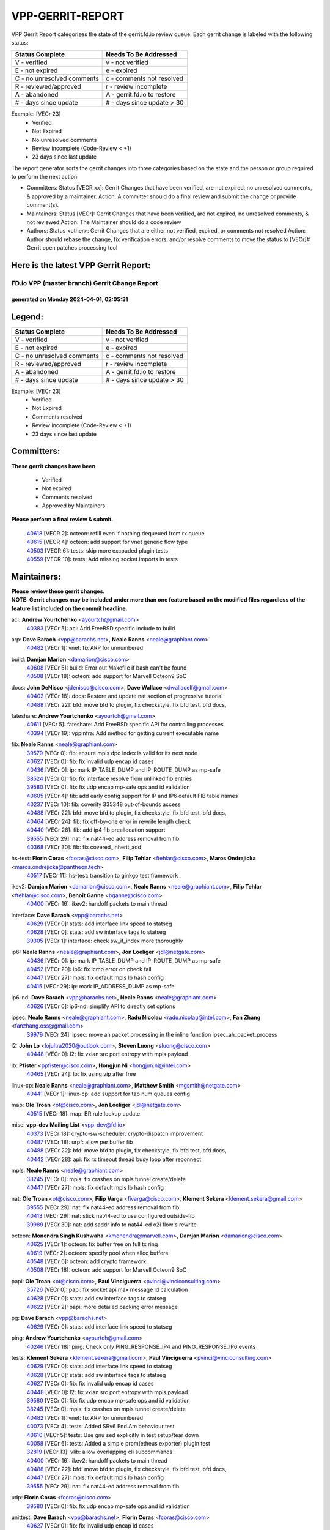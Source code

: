 #################
VPP-GERRIT-REPORT
#################

VPP Gerrit Report categorizes the state of the gerrit.fd.io review queue.  Each gerrit change is labeled with the following status:

========================== ===========================
Status Complete            Needs To Be Addressed
========================== ===========================
V - verified               v - not verified
E - not expired            e - expired
C - no unresolved comments c - comments not resolved
R - reviewed/approved      r - review incomplete
A - abandoned              A - gerrit.fd.io to restore
# - days since update      # - days since update > 30
========================== ===========================

Example: [VECr 23]
    - Verified
    - Not Expired
    - No unresolved comments
    - Review incomplete (Code-Review < +1)
    - 23 days since last update

The report generator sorts the gerrit changes into three categories based on the state and the person or group required to perform the next action:

- Committers:
  Status [VECR xx]: Gerrit Changes that have been verified, are not expired, no unresolved comments, & approved by a maintainer.
  Action: A committer should do a final review and submit the change or provide comment(s).

- Maintainers:
  Status [VECr]: Gerrit Changes that have been verified, are not expired, no unresolved comments, & not reviewed
  Action: The Maintainer should do a code review

- Authors:
  Status <other>: Gerrit Changes that are either not verified, expired, or comments not resolved
  Action: Author should rebase the change, fix verification errors, and/or resolve comments to move the status to [VECr]# Gerrit open patches processing tool

Here is the latest VPP Gerrit Report:
-------------------------------------

==============================================
FD.io VPP (master branch) Gerrit Change Report
==============================================
--------------------------------------------
generated on Monday 2024-04-01, 02:05:31
--------------------------------------------


Legend:
-------
========================== ===========================
Status Complete            Needs To Be Addressed
========================== ===========================
V - verified               v - not verified
E - not expired            e - expired
C - no unresolved comments c - comments not resolved
R - reviewed/approved      r - review incomplete
A - abandoned              A - gerrit.fd.io to restore
# - days since update      # - days since update > 30
========================== ===========================

Example: [VECr 23]
    - Verified
    - Not Expired
    - Comments resolved
    - Review incomplete (Code-Review < +1)
    - 23 days since last update


Committers:
-----------
| **These gerrit changes have been**

    - Verified
    - Not expired
    - Comments resolved
    - Approved by Maintainers

| **Please perform a final review & submit.**

  | `40618 <https:////gerrit.fd.io/r/c/vpp/+/40618>`_ [VECR 2]: octeon: refill even if nothing dequeued from rx queue
  | `40615 <https:////gerrit.fd.io/r/c/vpp/+/40615>`_ [VECR 4]: octeon: add support for vnet generic flow type
  | `40503 <https:////gerrit.fd.io/r/c/vpp/+/40503>`_ [VECR 6]: tests: skip more excpuded plugin tests
  | `40559 <https:////gerrit.fd.io/r/c/vpp/+/40559>`_ [VECR 10]: tests: Add missing socket imports in tests

Maintainers:
------------
| **Please review these gerrit changes.**

| **NOTE: Gerrit changes may be included under more than one feature based on the modified files regardless of the feature list included on the commit headline.**

acl: **Andrew Yourtchenko** <ayourtch@gmail.com>
  | `40383 <https:////gerrit.fd.io/r/c/vpp/+/40383>`_ [VECr 5]: acl: Add FreeBSD specific include to build

arp: **Dave Barach** <vpp@barachs.net>, **Neale Ranns** <neale@graphiant.com>
  | `40482 <https:////gerrit.fd.io/r/c/vpp/+/40482>`_ [VECr 1]: vnet: fix ARP for unnumbered

build: **Damjan Marion** <damarion@cisco.com>
  | `40608 <https:////gerrit.fd.io/r/c/vpp/+/40608>`_ [VECr 5]: build: Error out Makefile if bash can't be found
  | `40508 <https:////gerrit.fd.io/r/c/vpp/+/40508>`_ [VECr 18]: octeon: add support for Marvell Octeon9 SoC

docs: **John DeNisco** <jdenisco@cisco.com>, **Dave Wallace** <dwallacelf@gmail.com>
  | `40402 <https:////gerrit.fd.io/r/c/vpp/+/40402>`_ [VECr 18]: docs: Restore and update nat section of progressive tutorial
  | `40488 <https:////gerrit.fd.io/r/c/vpp/+/40488>`_ [VECr 22]: bfd: move bfd to plugin, fix checkstyle, fix bfd test, bfd docs,

fateshare: **Andrew Yourtchenko** <ayourtch@gmail.com>
  | `40611 <https:////gerrit.fd.io/r/c/vpp/+/40611>`_ [VECr 5]: fateshare: Add FreeBSD specific API for controlling processes
  | `40394 <https:////gerrit.fd.io/r/c/vpp/+/40394>`_ [VECr 19]: vppinfra: Add method for getting current executable name

fib: **Neale Ranns** <neale@graphiant.com>
  | `39579 <https:////gerrit.fd.io/r/c/vpp/+/39579>`_ [VECr 0]: fib: ensure mpls dpo index is valid for its next node
  | `40627 <https:////gerrit.fd.io/r/c/vpp/+/40627>`_ [VECr 0]: fib: fix invalid udp encap id cases
  | `40436 <https:////gerrit.fd.io/r/c/vpp/+/40436>`_ [VECr 0]: ip: mark IP_TABLE_DUMP and IP_ROUTE_DUMP as mp-safe
  | `38524 <https:////gerrit.fd.io/r/c/vpp/+/38524>`_ [VECr 0]: fib: fix interface resolve from unlinked fib entries
  | `39580 <https:////gerrit.fd.io/r/c/vpp/+/39580>`_ [VECr 0]: fib: fix udp encap mp-safe ops and id validation
  | `40605 <https:////gerrit.fd.io/r/c/vpp/+/40605>`_ [VECr 4]: fib: add early config support for IP and IP6 default FIB table names
  | `40237 <https:////gerrit.fd.io/r/c/vpp/+/40237>`_ [VECr 10]: fib: coverity 335348 out-of-bounds access
  | `40488 <https:////gerrit.fd.io/r/c/vpp/+/40488>`_ [VECr 22]: bfd: move bfd to plugin, fix checkstyle, fix bfd test, bfd docs,
  | `40464 <https:////gerrit.fd.io/r/c/vpp/+/40464>`_ [VECr 24]: fib: fix off-by-one error in rewrite length check
  | `40440 <https:////gerrit.fd.io/r/c/vpp/+/40440>`_ [VECr 28]: fib: add ip4 fib preallocation support
  | `39555 <https:////gerrit.fd.io/r/c/vpp/+/39555>`_ [VECr 29]: nat: fix nat44-ed address removal from fib
  | `40368 <https:////gerrit.fd.io/r/c/vpp/+/40368>`_ [VECr 30]: fib: fix covered_inherit_add

hs-test: **Florin Coras** <fcoras@cisco.com>, **Filip Tehlar** <ftehlar@cisco.com>, **Maros Ondrejicka** <maros.ondrejicka@pantheon.tech>
  | `40517 <https:////gerrit.fd.io/r/c/vpp/+/40517>`_ [VECr 11]: hs-test: transition to ginkgo test framework

ikev2: **Damjan Marion** <damarion@cisco.com>, **Neale Ranns** <neale@graphiant.com>, **Filip Tehlar** <ftehlar@cisco.com>, **Benoît Ganne** <bganne@cisco.com>
  | `40400 <https:////gerrit.fd.io/r/c/vpp/+/40400>`_ [VECr 16]: ikev2: handoff packets to main thread

interface: **Dave Barach** <vpp@barachs.net>
  | `40629 <https:////gerrit.fd.io/r/c/vpp/+/40629>`_ [VECr 0]: stats: add interface link speed to statseg
  | `40628 <https:////gerrit.fd.io/r/c/vpp/+/40628>`_ [VECr 0]: stats: add sw interface tags to statseg
  | `39305 <https:////gerrit.fd.io/r/c/vpp/+/39305>`_ [VECr 1]: interface: check sw_if_index more thoroughly

ip6: **Neale Ranns** <neale@graphiant.com>, **Jon Loeliger** <jdl@netgate.com>
  | `40436 <https:////gerrit.fd.io/r/c/vpp/+/40436>`_ [VECr 0]: ip: mark IP_TABLE_DUMP and IP_ROUTE_DUMP as mp-safe
  | `40452 <https:////gerrit.fd.io/r/c/vpp/+/40452>`_ [VECr 20]: ip6: fix icmp error on check fail
  | `40447 <https:////gerrit.fd.io/r/c/vpp/+/40447>`_ [VECr 27]: mpls: fix default mpls lb hash config
  | `40415 <https:////gerrit.fd.io/r/c/vpp/+/40415>`_ [VECr 29]: ip: mark IP_ADDRESS_DUMP as mp-safe

ip6-nd: **Dave Barach** <vpp@barachs.net>, **Neale Ranns** <neale@graphiant.com>
  | `40626 <https:////gerrit.fd.io/r/c/vpp/+/40626>`_ [VECr 0]: ip6-nd: simplify API to directly set options

ipsec: **Neale Ranns** <neale@graphiant.com>, **Radu Nicolau** <radu.nicolau@intel.com>, **Fan Zhang** <fanzhang.oss@gmail.com>
  | `39979 <https:////gerrit.fd.io/r/c/vpp/+/39979>`_ [VECr 24]: ipsec: move ah packet processing in the inline function ipsec_ah_packet_process

l2: **John Lo** <lojultra2020@outlook.com>, **Steven Luong** <sluong@cisco.com>
  | `40448 <https:////gerrit.fd.io/r/c/vpp/+/40448>`_ [VECr 0]: l2: fix vxlan src port entropy with mpls payload

lb: **Pfister** <ppfister@cisco.com>, **Hongjun Ni** <hongjun.ni@intel.com>
  | `40465 <https:////gerrit.fd.io/r/c/vpp/+/40465>`_ [VECr 24]: lb: fix using vip after free

linux-cp: **Neale Ranns** <neale@graphiant.com>, **Matthew Smith** <mgsmith@netgate.com>
  | `40441 <https:////gerrit.fd.io/r/c/vpp/+/40441>`_ [VECr 1]: linux-cp: add support for tap num queues config

map: **Ole Troan** <ot@cisco.com>, **Jon Loeliger** <jdl@netgate.com>
  | `40515 <https:////gerrit.fd.io/r/c/vpp/+/40515>`_ [VECr 18]: map: BR rule lookup update

misc: **vpp-dev Mailing List** <vpp-dev@fd.io>
  | `40373 <https:////gerrit.fd.io/r/c/vpp/+/40373>`_ [VECr 18]: crypto-sw-scheduler: crypto-dispatch improvement
  | `40487 <https:////gerrit.fd.io/r/c/vpp/+/40487>`_ [VECr 18]: urpf: allow per buffer fib
  | `40488 <https:////gerrit.fd.io/r/c/vpp/+/40488>`_ [VECr 22]: bfd: move bfd to plugin, fix checkstyle, fix bfd test, bfd docs,
  | `40442 <https:////gerrit.fd.io/r/c/vpp/+/40442>`_ [VECr 28]: api: fix rx timeout thread busy loop after reconnect

mpls: **Neale Ranns** <neale@graphiant.com>
  | `38245 <https:////gerrit.fd.io/r/c/vpp/+/38245>`_ [VECr 0]: mpls: fix crashes on mpls tunnel create/delete
  | `40447 <https:////gerrit.fd.io/r/c/vpp/+/40447>`_ [VECr 27]: mpls: fix default mpls lb hash config

nat: **Ole Troan** <ot@cisco.com>, **Filip Varga** <fivarga@cisco.com>, **Klement Sekera** <klement.sekera@gmail.com>
  | `39555 <https:////gerrit.fd.io/r/c/vpp/+/39555>`_ [VECr 29]: nat: fix nat44-ed address removal from fib
  | `40413 <https:////gerrit.fd.io/r/c/vpp/+/40413>`_ [VECr 29]: nat: stick nat44-ed to use configured outside-fib
  | `39989 <https:////gerrit.fd.io/r/c/vpp/+/39989>`_ [VECr 30]: nat: add saddr info to nat44-ed o2i flow's rewrite

octeon: **Monendra Singh Kushwaha** <kmonendra@marvell.com>, **Damjan Marion** <damarion@cisco.com>
  | `40625 <https:////gerrit.fd.io/r/c/vpp/+/40625>`_ [VECr 1]: octeon: fix buffer free on full tx ring
  | `40619 <https:////gerrit.fd.io/r/c/vpp/+/40619>`_ [VECr 2]: octeon: specify pool when alloc buffers
  | `40548 <https:////gerrit.fd.io/r/c/vpp/+/40548>`_ [VECr 6]: octeon: add crypto framework
  | `40508 <https:////gerrit.fd.io/r/c/vpp/+/40508>`_ [VECr 18]: octeon: add support for Marvell Octeon9 SoC

papi: **Ole Troan** <ot@cisco.com>, **Paul Vinciguerra** <pvinci@vinciconsulting.com>
  | `35726 <https:////gerrit.fd.io/r/c/vpp/+/35726>`_ [VECr 0]: papi: fix socket api max message id calculation
  | `40628 <https:////gerrit.fd.io/r/c/vpp/+/40628>`_ [VECr 0]: stats: add sw interface tags to statseg
  | `40622 <https:////gerrit.fd.io/r/c/vpp/+/40622>`_ [VECr 2]: papi: more detailed packing error message

pg: **Dave Barach** <vpp@barachs.net>
  | `40629 <https:////gerrit.fd.io/r/c/vpp/+/40629>`_ [VECr 0]: stats: add interface link speed to statseg

ping: **Andrew Yourtchenko** <ayourtch@gmail.com>
  | `40246 <https:////gerrit.fd.io/r/c/vpp/+/40246>`_ [VECr 18]: ping: Check only PING_RESPONSE_IP4 and PING_RESPONSE_IP6 events

tests: **Klement Sekera** <klement.sekera@gmail.com>, **Paul Vinciguerra** <pvinci@vinciconsulting.com>
  | `40629 <https:////gerrit.fd.io/r/c/vpp/+/40629>`_ [VECr 0]: stats: add interface link speed to statseg
  | `40628 <https:////gerrit.fd.io/r/c/vpp/+/40628>`_ [VECr 0]: stats: add sw interface tags to statseg
  | `40627 <https:////gerrit.fd.io/r/c/vpp/+/40627>`_ [VECr 0]: fib: fix invalid udp encap id cases
  | `40448 <https:////gerrit.fd.io/r/c/vpp/+/40448>`_ [VECr 0]: l2: fix vxlan src port entropy with mpls payload
  | `39580 <https:////gerrit.fd.io/r/c/vpp/+/39580>`_ [VECr 0]: fib: fix udp encap mp-safe ops and id validation
  | `38245 <https:////gerrit.fd.io/r/c/vpp/+/38245>`_ [VECr 0]: mpls: fix crashes on mpls tunnel create/delete
  | `40482 <https:////gerrit.fd.io/r/c/vpp/+/40482>`_ [VECr 1]: vnet: fix ARP for unnumbered
  | `40073 <https:////gerrit.fd.io/r/c/vpp/+/40073>`_ [VECr 4]: tests: Added SRv6 End.Am behaviour test
  | `40610 <https:////gerrit.fd.io/r/c/vpp/+/40610>`_ [VECr 5]: tests: Use gnu sed explicitly in test setup/tear down
  | `40058 <https:////gerrit.fd.io/r/c/vpp/+/40058>`_ [VECr 6]: tests: Added a simple prom(etheus exporter) plugin test
  | `32819 <https:////gerrit.fd.io/r/c/vpp/+/32819>`_ [VECr 13]: vlib: allow overlapping cli subcommands
  | `40400 <https:////gerrit.fd.io/r/c/vpp/+/40400>`_ [VECr 16]: ikev2: handoff packets to main thread
  | `40488 <https:////gerrit.fd.io/r/c/vpp/+/40488>`_ [VECr 22]: bfd: move bfd to plugin, fix checkstyle, fix bfd test, bfd docs,
  | `40447 <https:////gerrit.fd.io/r/c/vpp/+/40447>`_ [VECr 27]: mpls: fix default mpls lb hash config
  | `39555 <https:////gerrit.fd.io/r/c/vpp/+/39555>`_ [VECr 29]: nat: fix nat44-ed address removal from fib

udp: **Florin Coras** <fcoras@cisco.com>
  | `39580 <https:////gerrit.fd.io/r/c/vpp/+/39580>`_ [VECr 0]: fib: fix udp encap mp-safe ops and id validation

unittest: **Dave Barach** <vpp@barachs.net>, **Florin Coras** <fcoras@cisco.com>
  | `40627 <https:////gerrit.fd.io/r/c/vpp/+/40627>`_ [VECr 0]: fib: fix invalid udp encap id cases
  | `40488 <https:////gerrit.fd.io/r/c/vpp/+/40488>`_ [VECr 22]: bfd: move bfd to plugin, fix checkstyle, fix bfd test, bfd docs,
  | `40368 <https:////gerrit.fd.io/r/c/vpp/+/40368>`_ [VECr 30]: fib: fix covered_inherit_add

urpf: **Neale Ranns** <neale@graphiant.com>
  | `40497 <https:////gerrit.fd.io/r/c/vpp/+/40497>`_ [VECr 18]: urpf: export to use it externally
  | `40487 <https:////gerrit.fd.io/r/c/vpp/+/40487>`_ [VECr 18]: urpf: allow per buffer fib

vapi: **Ole Troan** <ot@cisco.com>
  | `40604 <https:////gerrit.fd.io/r/c/vpp/+/40604>`_ [VECr 5]: vapi: avoid memory leak
  | `40547 <https:////gerrit.fd.io/r/c/vpp/+/40547>`_ [VECr 12]: vapi: don't store dict in length field

vcl: **Florin Coras** <fcoras@cisco.com>
  | `40537 <https:////gerrit.fd.io/r/c/vpp/+/40537>`_ [VECr 1]: misc: patch to test CI infra changes

virtio: **Mohsin Kazmi** <mohsin.kazmi14@gmail.com>, **Damjan Marion** <damarion@cisco.com>
  | `40576 <https:////gerrit.fd.io/r/c/vpp/+/40576>`_ [VECr 11]: virtio: Add RX queue full statisitics

vlib: **Dave Barach** <vpp@barachs.net>, **Damjan Marion** <damarion@cisco.com>
  | `40629 <https:////gerrit.fd.io/r/c/vpp/+/40629>`_ [VECr 0]: stats: add interface link speed to statseg
  | `40478 <https:////gerrit.fd.io/r/c/vpp/+/40478>`_ [VECr 6]: vlib: add config for elog tracing
  | `32819 <https:////gerrit.fd.io/r/c/vpp/+/32819>`_ [VECr 13]: vlib: allow overlapping cli subcommands
  | `40394 <https:////gerrit.fd.io/r/c/vpp/+/40394>`_ [VECr 19]: vppinfra: Add method for getting current executable name

vpp: **Dave Barach** <vpp@barachs.net>
  | `40394 <https:////gerrit.fd.io/r/c/vpp/+/40394>`_ [VECr 19]: vppinfra: Add method for getting current executable name
  | `40488 <https:////gerrit.fd.io/r/c/vpp/+/40488>`_ [VECr 22]: bfd: move bfd to plugin, fix checkstyle, fix bfd test, bfd docs,

vppapigen: **Ole Troan** <otroan@employees.org>
  | `40540 <https:////gerrit.fd.io/r/c/vpp/+/40540>`_ [VECr 16]: misc: in crcchecker.py, don't check for uncommitted changes in CI

vppinfra: **Dave Barach** <vpp@barachs.net>
  | `40438 <https:////gerrit.fd.io/r/c/vpp/+/40438>`_ [VECr 0]: vppinfra: fix mhash oob after unset and add tests
  | `40392 <https:////gerrit.fd.io/r/c/vpp/+/40392>`_ [VECr 5]: vppinfra: Add platform cpu and domain bitmap get functions
  | `40270 <https:////gerrit.fd.io/r/c/vpp/+/40270>`_ [VECr 5]: vppinfra: Link against lib execinfo on FreeBSD
  | `40463 <https:////gerrit.fd.io/r/c/vpp/+/40463>`_ [VECr 10]: vppinfra: fix array_mask_u32 underrun
  | `39776 <https:////gerrit.fd.io/r/c/vpp/+/39776>`_ [VECr 18]: vppinfra: fix memory overrun in mhash_set_mem
  | `40394 <https:////gerrit.fd.io/r/c/vpp/+/40394>`_ [VECr 19]: vppinfra: Add method for getting current executable name
  | `40468 <https:////gerrit.fd.io/r/c/vpp/+/40468>`_ [VECr 24]: vppinfra: Add platform cpu and domain get for FreeBSD
  | `40149 <https:////gerrit.fd.io/r/c/vpp/+/40149>`_ [VECr 24]: vppinfra: fix mask compare and compress OOB reads

Authors:
--------
**Please rebase and fix verification failures on these gerrit changes.**

**Adrian Villin** <avillin@cisco.com>:

  | `40177 <https:////gerrit.fd.io/r/c/vpp/+/40177>`_ [VeC 76]: hs-test: added targets to makefiles to get coverage from HS tests

**Aman Singh** <aman.deep.singh@intel.com>:

  | `40371 <https:////gerrit.fd.io/r/c/vpp/+/40371>`_ [Vec 38]: ipsec: notify key changes to crypto engine during sa update

**Arthur de Kerhor** <arthurdekerhor@gmail.com>:

  | `39532 <https:////gerrit.fd.io/r/c/vpp/+/39532>`_ [vec 102]: ena: add tx checksum offloads and tso support

**Benoît Ganne** <bganne@cisco.com>:

  | `39525 <https:////gerrit.fd.io/r/c/vpp/+/39525>`_ [VeC 46]: fib: log an error when destroying non-empty tables

**Daniel Beres** <dberes@cisco.com>:

  | `37071 <https:////gerrit.fd.io/r/c/vpp/+/37071>`_ [Vec 102]: ebuild: adding libmemif to debian packages

**Dave Wallace** <dwallacelf@gmail.com>:

  | `40201 <https:////gerrit.fd.io/r/c/vpp/+/40201>`_ [VeC 75]: tests: organize test coverage report generation

**Denys Haryachyy** <garyachy@gmail.com>:

  | `40570 <https:////gerrit.fd.io/r/c/vpp/+/40570>`_ [VEc 3]: ikev2: uptime

**Dmitry Valter** <dvalter@protonmail.com>:

  | `40150 <https:////gerrit.fd.io/r/c/vpp/+/40150>`_ [VeC 86]: vppinfra: fix test_vec invalid checks
  | `40123 <https:////gerrit.fd.io/r/c/vpp/+/40123>`_ [VeC 102]: fib: fix ip drop path crashes
  | `40122 <https:////gerrit.fd.io/r/c/vpp/+/40122>`_ [VeC 103]: vppapigen: fix enum format function
  | `40082 <https:////gerrit.fd.io/r/c/vpp/+/40082>`_ [VeC 109]: ip: mark ipX_header_t and ip4_address_t as packed
  | `40081 <https:////gerrit.fd.io/r/c/vpp/+/40081>`_ [VeC 115]: nat: fix det44 flaky test

**Emmanuel Scaria** <emmanuelscaria11@gmail.com>:

  | `40293 <https:////gerrit.fd.io/r/c/vpp/+/40293>`_ [Vec 53]: tcp: Start persist timer if snd_wnd is zero and no probing
  | `40129 <https:////gerrit.fd.io/r/c/vpp/+/40129>`_ [vec 100]: tcp: drop resets on tcp closed state Type: improvement Change-Id: If0318aa13a98ac4bdceca1b7f3b5d646b4b8d550 Signed-off-by: emmanuel <emmanuelscaria11@gmail.com>

**Filip Tehlar** <filip.tehlar@gmail.com>:

  | `40008 <https:////gerrit.fd.io/r/c/vpp/+/40008>`_ [vec 72]: http: fix client receiving large data

**Florin Coras** <florin.coras@gmail.com>:

  | `40287 <https:////gerrit.fd.io/r/c/vpp/+/40287>`_ [VeC 35]: session: make local port allocator fib aware
  | `39449 <https:////gerrit.fd.io/r/c/vpp/+/39449>`_ [veC 152]: session: program rx events only if none are pending

**Frédéric Perrin** <fred@fperrin.net>:

  | `39251 <https:////gerrit.fd.io/r/c/vpp/+/39251>`_ [VeC 141]: ethernet: check dmacs_bad in the fastpath case
  | `39321 <https:////gerrit.fd.io/r/c/vpp/+/39321>`_ [VeC 141]: tests: fix issues found when enabling DMAC check

**Gabriel Oginski** <gabrielx.oginski@intel.com>:

  | `39549 <https:////gerrit.fd.io/r/c/vpp/+/39549>`_ [VeC 104]: interface dpdk avf: introducing setting RSS hash key feature
  | `39590 <https:////gerrit.fd.io/r/c/vpp/+/39590>`_ [VeC 122]: interface: move set rss queues function

**Hadi Dernaika** <hadidernaika31@gmail.com>:

  | `39995 <https:////gerrit.fd.io/r/c/vpp/+/39995>`_ [VEc 18]: virtio: fix crash on show tun cli

**Hadi Rayan Al-Sandid** <halsandi@cisco.com>:

  | `40088 <https:////gerrit.fd.io/r/c/vpp/+/40088>`_ [VEc 3]: misc: move snap, llc, osi to plugin

**Ivan Shvedunov** <ivan4th@gmail.com>:

  | `39615 <https:////gerrit.fd.io/r/c/vpp/+/39615>`_ [VEc 10]: ip: fix crash in ip4_neighbor_advertise

**Konstantin Kogdenko** <k.kogdenko@gmail.com>:

  | `39518 <https:////gerrit.fd.io/r/c/vpp/+/39518>`_ [VEc 5]: linux-cp: Add VRF synchronization
  | `40280 <https:////gerrit.fd.io/r/c/vpp/+/40280>`_ [vEC 29]: nat: add in2out-ip-fib-index config option

**Lajos Katona** <katonalala@gmail.com>:

  | `40471 <https:////gerrit.fd.io/r/c/vpp/+/40471>`_ [VEc 11]: docs: Add doc for API Trace Tools
  | `40460 <https:////gerrit.fd.io/r/c/vpp/+/40460>`_ [VEc 18]: api: fix path for api definition files in vpe.api

**Manual Praying** <bobobo1618@gmail.com>:

  | `40573 <https:////gerrit.fd.io/r/c/vpp/+/40573>`_ [vEC 9]: nat: Implement SNAT on hairpin NAT for TCP, UDP and ICMP.

**Maxime Peim** <mpeim@cisco.com>:

  | `40601 <https:////gerrit.fd.io/r/c/vpp/+/40601>`_ [VEc 8]: tests: allow to add paths to default route
  | `39942 <https:////gerrit.fd.io/r/c/vpp/+/39942>`_ [VeC 131]: misc: tracedump specify cache size

**Mohsin Kazmi** <sykazmi@cisco.com>:

  | `39146 <https:////gerrit.fd.io/r/c/vpp/+/39146>`_ [Vec 125]: geneve: add support for layer 3

**Neale Ranns** <neale@graphiant.com>:

  | `40360 <https:////gerrit.fd.io/r/c/vpp/+/40360>`_ [veC 39]: vlib: Drain the frame queues before pausing at barrier.     - thread hand-off puts buffer in a frame queue between workers x and y. if worker y is waiting for the barrier lock, then these buffers are not processed until the lock is released. At that point state referred to by the buffers (e.g. an IPSec SA or an RX interface) could have been removed. so drain the frame queues for all workers before claiming to have reached the barrier.     - getting to the barrier is changed to a staged approach, with actions taken at each stage.
  | `40361 <https:////gerrit.fd.io/r/c/vpp/+/40361>`_ [veC 42]: vlib: remove the now unrequired frame queue check count.    - there is now an accurate measure of whether frame queues are populated.
  | `40288 <https:////gerrit.fd.io/r/c/vpp/+/40288>`_ [veC 56]: fib: Fix the make-before break load-balance construction    - ensure all DPOs are valid when used by workers. wait one loop for that as required.    - FIB UT to verify
  | `38092 <https:////gerrit.fd.io/r/c/vpp/+/38092>`_ [Vec 145]: ip: IP address family common input node

**Nick Zavaritsky** <nick.zavaritsky@emnify.com>:

  | `39477 <https:////gerrit.fd.io/r/c/vpp/+/39477>`_ [VeC 103]: geneve: support custom options in decap

**Nikita Skrynnik** <nikita.skrynnik@xored.com>:

  | `40325 <https:////gerrit.fd.io/r/c/vpp/+/40325>`_ [VEc 10]: ping: Allow to specify a source interface in ping binary API

**Stanislav Zaikin** <zstaseg@gmail.com>:

  | `40379 <https:////gerrit.fd.io/r/c/vpp/+/40379>`_ [VeC 37]: linux-cp: populate mapping vif-sw_if_index only for default-ns
  | `40292 <https:////gerrit.fd.io/r/c/vpp/+/40292>`_ [VeC 55]: tap: add virtio polling option

**Sylvain C** <sylvain.cadilhac@freepro.com>:

  | `39613 <https:////gerrit.fd.io/r/c/vpp/+/39613>`_ [VeC 178]: l2: fix crash while sending traffic out orphan BVI

**Todd Hsiao** <tohsiao@cisco.com>:

  | `40462 <https:////gerrit.fd.io/r/c/vpp/+/40462>`_ [vEC 25]: ip: Full reassembly and fragmentation enhancement

**Tom Jones** <thj@freebsd.org>:

  | `40612 <https:////gerrit.fd.io/r/c/vpp/+/40612>`_ [VEc 4]: vhost: Only enable plugin on Linux
  | `40341 <https:////gerrit.fd.io/r/c/vpp/+/40341>`_ [vEC 5]: vlib: Add FreeBSD thread specific header and calls
  | `40473 <https:////gerrit.fd.io/r/c/vpp/+/40473>`_ [vEC 5]: vlib: Add a skeleton pci interface for FreeBSD
  | `40469 <https:////gerrit.fd.io/r/c/vpp/+/40469>`_ [vEC 24]: vlib: Use platform specific method to get exec name
  | `40470 <https:////gerrit.fd.io/r/c/vpp/+/40470>`_ [vEC 24]: vpp: Add platform specific method to get exec name
  | `40393 <https:////gerrit.fd.io/r/c/vpp/+/40393>`_ [Vec 31]: vlib: Add calls to retrieve cpu and domain bitmaps on FreeBSD
  | `40381 <https:////gerrit.fd.io/r/c/vpp/+/40381>`_ [VeC 37]: build: Connect FreeBSD system files to build
  | `40353 <https:////gerrit.fd.io/r/c/vpp/+/40353>`_ [VeC 42]: build: Link agaist FREEBSD_LIBS

**Vladislav Grishenko** <themiron@mail.ru>:

  | `40630 <https:////gerrit.fd.io/r/c/vpp/+/40630>`_ [vEC 0]: vlib: mark cli quit command as mp_safe

**Vratko Polak** <vrpolak@cisco.com>:

  | `40013 <https:////gerrit.fd.io/r/c/vpp/+/40013>`_ [veC 123]: nat: speed-up nat44-ed outside address distribution
  | `39315 <https:////gerrit.fd.io/r/c/vpp/+/39315>`_ [VeC 130]: vppapigen: recognize also _event as to_network

**Wim de With** <wf@dewith.io>:

  | `40260 <https:////gerrit.fd.io/r/c/vpp/+/40260>`_ [veC 58]: build: use GNUInstallDirs where possible

**Xiaoming Jiang** <jiangxiaoming@outlook.com>:

  | `40377 <https:////gerrit.fd.io/r/c/vpp/+/40377>`_ [VeC 37]: vppinfra: fix cpu freq init error if cpu support aperfmperf

**jinhui li** <lijh_7@chinatelecom.cn>:

  | `39992 <https:////gerrit.fd.io/r/c/vpp/+/39992>`_ [VEc 10]: vlib: fix counter_index check it need to check counter_index effectiveness with the commit 96158834db0, but it should be checked before addtion operation

**kai zhang** <zhangkaiheb@126.com>:

  | `40241 <https:////gerrit.fd.io/r/c/vpp/+/40241>`_ [vEC 9]: dpdk: problem in parsing max-simd-bitwidth setting

**shaohui jin** <jinshaohui789@163.com>:

  | `39777 <https:////gerrit.fd.io/r/c/vpp/+/39777>`_ [VeC 158]: ping:mark ipv6 packets as locally originated

**steven luong** <sluong@cisco.com>:

  | `40109 <https:////gerrit.fd.io/r/c/vpp/+/40109>`_ [VeC 52]: virtio: RSS support

Legend:
-------
========================== ===========================
Status Complete            Needs To Be Addressed
========================== ===========================
V - verified               v - not verified
E - not expired            e - expired
C - no unresolved comments c - comments not resolved
R - reviewed/approved      r - review incomplete
A - abandoned              A - gerrit.fd.io to restore
# - days since update      # - days since update > 30
========================== ===========================

Example: [VECr 23]
    - Verified
    - Not Expired
    - Comments resolved
    - Review incomplete (Code-Review < +1)
    - 23 days since last update


Statistics:
-----------
================ ===
Patches assigned
================ ===
authors          59
maintainers      63
committers       4
abandoned        0
================ ===

